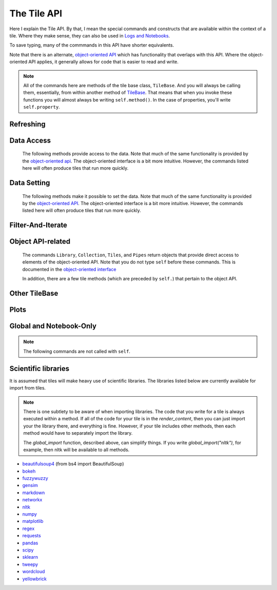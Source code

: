 The Tile API
=============

Here I explain the Tile API. By that, I mean the special commands and constructs that
are available within the context of a tile. Where they make sense, they can also
be used in `Logs and Notebooks <Log-And-Notebook.html>`__.

To save typing, many of the commmands in this API have shorter equivalents.

Note that there is an alternate, `object-oriented API <Object-Oriented-API.html>`__ which
has functionality that overlaps with this API. Where the object-oriented API applies, it generally
allows for code that is easier to read and write.

.. note::

    All of the commands here are methods of the tile base class, ``TileBase``.
    And you will always be calling them, essentially, from within another
    method of `TileBase <Tile-Structure.html>`__. That means that when you invoke these functions you will
    almost always be writing ``self.method()``.  In the case of properties, you'll
    write ``self.property``.

.. py:class:: TileBase()

.. category_start

Refreshing
----------

    .. py:method:: start_spinner()

        Start the spinning animation on the tile

    .. py:method:: stop_spinner()

        Stop the spinning animation on the tile.

    .. py:method:: refresh_tile_now(new_html=None)

        :param str new_html: The html to display on the front of the tile.

        Updates the front of the tile using the passed html. If new_html is None
        then ``render_content`` is called to generate the html to be displayed.

    .. py:method:: display_status(new_html)

        :param str new_html: The html to display on the front of the tile.

        Updates the front of the tile using the passed html. It looks like this
        might behave differently than :py:meth:`refresh_tile_now` under some circumstances.
        In particular, it looks like it updates pipe information if necessary.

    .. py:method:: spin_and_refresh()

        Starts the spinner, refreshes the tile, then stops the spinner.

.. category_end

.. category_start

Data Access
-----------

    The following methods provide access to the data. Note that much of the same functionality is provided by the
    `object-oriented api <Object-Oriented-API.html# Accessing and manipulating the collection>`__.
    The object-oriented interface is a bit more intuitive.
    However, the commands listed here will often produce tiles that run more quickly.

    .. py:method:: get_document_names()

        Returns a list of all document names in the current collection.

        Synonym: ``gdn``

    .. py:method:: get_current_document_name()

        Returns the name of the current document.

        Synonym: ``gcdn``

    .. py:method:: get_document_data(document_name)

        For table-based documents,returns all of the data in the document
        represented as a dictionary. The keys of the dictionary are the values
        of the \__id_\_ field for each row, represented as strings.

        For freeform documents, the document is returned as a string.

        Synonym: ``gdd``

    .. py:method:: get_document_data_as_list(document_name)

        Returns all of the data in the document represented as a list.

        For table documents, each item corresponds to a row. For freeform
        documents, each item corresponds to a line.

        Synonym: ``gddl``

    .. py:method:: get_column_names(document_name)

        Returns a list containing the column names of the specified document. (Table documents only.)

        Synonym: ``gcn``

    .. py:method:: get_number_rows(document_name)

        Returns the number of rows in the specified document for table
        documents. For freeform documents, returns the number of lines.

        Synonym: ``gnr``

    .. py:method:: get_row(document_name, row_id)

        For table documents, the specified row is returned. For freeform
        documents, the specified line is returned. ``self.get_line`` is a
        synonym.

        Synonym: ``gr``

    .. py:method:: get_cell(document_name, row_id, column_name)

        Returns the text in the specified cell.

        :param int row_id: should be the same as the value in \_\_id\_\_. Right now we are also assuming that is the same as the row number in the table. (Table documents only.)

        Synonym: ``gc``

    .. py:method:: get_column_data(column_name, document_name)

        Get all contents of a column as a list. If document_name is not provided or is
        None then the content of the column from all documents is returned as one long list. (Table documents only.)

        Synonym: ``gcd``

    .. py:method:: get_column_data_dict(column_name)

        Returns a dictionary. The keys of the dictionary are the document names.
        Each value is a list corresponding to the values in column_name for the
        document. (Table documents only.)

        Synonym: ``gcdd``

    .. py:method:: get_document_metadata(document_name)

        Returns a the document-level metadata for the given document. Returns a dict.

        Synonym: ``gdm``

.. category_end

.. category_start

Data Setting
------------

    The following methods make it possible to set the data. Note that much of the same functionality is provided by the
    `object-oriented API <Object-Oriented-API.html# Accessing and manipulating the collection>`__.
    The object-oriented interface is a bit more intuitive. However, the commands listed here will often produce tiles that run more quickly.

    .. py:method:: set_cell(document_name, row_id, column_name, text, cellchange=True)

        Sets the text in the specified cell. By default generates a CellChange
        event.

        :param int row_id: Should be the same as the value in \_\_id\_\_.

        (Table documents only.)

        Synonym: ``sc``

    .. py:method:: add_document(document_name, column_names, list_of_dicts)

        Adds a new table document to the collection. Note that if the name of an existing
        document is given that document is overwritten.

        :param list list_of_dicts: A list of dictionaries corresponding to the rows in the new document.

    .. py:method:: remove_document(document_name)

        Removes a document from the collection.

    .. py:method:: add_freeform_document(document_name, doc_text)

        Adds a new freeform document to the collection. Note that if the name of an existing
        document is given that document is overwritten.

    .. py:method:: insert_row(document_name, index, row_as_dict)

        Insert a new row in a document at the specified index.

    .. py:method:: delete_row(document_name, index)

        Delete a row from a document.

    .. py:method:: rename_document(old name, newname)

        Rename a document in the collection.

    .. py:method:: set_document(document_name, new_data, cellchange=False)

        This is a general utility for setting document data.

        :param dictorstring new_data: For table documents this should be a dictionary where the keys are row ids and the values are row dictionaries.
            These row dictionaries should have keys that correspond to columns in the data table.
            If only some data is specified then only those values will be changed.
            For freeform documents, this should be a string.



        Synonym: ``sd``

    .. py:method:: set_column_data(document_name, column_name, column_data, cellchange=False)

        Sets the column in a document.

        :param dictorlist column_data: This can be either a dict or a list. If it’s a dict, then the keys are interpreted
            as the row_id. If it’s a list, then the ordinal position in the list is
            interpreted as the row_id.

        (Table documents only.)

        Synonym: ``scd``

    .. py:method:: set_document_metadata(document_name, metadata_dict)

        Sets the document_level metadata for the given document.

        :param dict metadata_dict: Should be a dictionary. Note that certain keys are reserved and cannot appear as keys in
            the metadata dict: "_id", "file_id", "name",
            "my_class_for_recreate", "table_spec", "data_text", "length", "data_rows","header_list", "number_of_rows".

        Synonym: ``sdm``

    .. py:method:: set_cell_background(document_name, row_id, column_name, color)

        Sets the the background color of the specified cell to the given color.
        The color is used in an expression of the form: ``$(el).css("background-color", color)``.
        So color has to be something that can appear in that expression.
        ``ColorMapper.color_from_val()`` generates the right sort of thing.

        :param int row_id: Should be the same as the value in \_\_id\_\_.
            Right now we are also assuming that is the same as the row number in the table.

        (Table documents only.)

        Synonym: ``scb``

    .. py:method:: color_cell_text(document_name, row_id, column_name, tokenized_text, color_dict)

        Highlights the words in the target cell.

        :param dict color_dict: A dictionary that maps words to colors.

        (Table documents only.)

        Synonym: ``cct``

.. category_end

.. category_start

Filter-And-Iterate
-----------------------

    .. py:method:: get_matching_documents(filter_function)

        :param func filter_function: Should take a dict, corresponding to a document's metadata, as an argument,
            and should output a boolean.  Returns a list of the matching documents.

    .. py:method:: get_matching_rows(filter_function, document_name)

        :param func filter\_function: For table docs, this should take a dict (corresponding to a row) as an argument,
            and should output a boolean. For freeform docs, this functin should take a string (corresponding to a line)
            as an argument, and should return a boolean.

        :param str document_name: If this is missing or ``None`` then this will look across all documents
            in the collection.

        Returns a list of the matching rows or lines.

        Synonym: ``gmr``

    .. py:method:: display_matching_rows(filter_function, document_name)

        Will cause the table to only display rows matching the filter_function.

        :param str document_name: If this is missing or ``None`` then this will apply to all documents in the collection.

        (Table documents only.)

        Synonym: ``dmr``

    .. py:method:: clear_table_highlighting()

        Clears a main table highlighting.

        Synonym: ``cth``

    .. py:method:: highlight_matching_text(text)

        Highlights matching text in the main table.

        Synonym: ``hmt``

    .. py:method:: display_all_rows()

        Will cause the table to display all rows. (Table documents only.)

        Synonym: ``dar``

    .. py:method:: apply_to_rows(func, document_name=None, cellchange=False)

        Applies the specified func to each row.

        :param func func: This should expect a dict corresponding to the row as an input and
            it should return a dict corresponding to the modified row as output.
        :param str document_name: If this is missing or ``None`` then this will apply to all documents in the collection.

        (Table documents only.)

        Synonym: ``atr``

.. category_end

.. category_start

Object API-related
------------------

    The commands ``Library``, ``Collection``, ``Tiles``, and ``Pipes`` return objects that provide direct access
    to elements of the object-oriented API. Note that you do not type ``self`` before these commands. This is documented
    in the `object-oriented interface <Object-Oriented-API.html#accessing-and-manipulating-the-collection>`__

    In addition, there are a few tile methods (which are preceded by ``self.``) that pertain to the object API.

    .. py:attribute:: collection

        ``self.collection`` returns a TacticCollection object corresponding to the collection in the current project.
        It is equivalent to typing ``Collection``.

    .. py:method:: create_collection_object(doc_type, doc_list=None)

        Creates a new :py:class:`DetachedTacticCollection` object.

        :param list doc_list: If provided, this must be a list of :py:class:`DetachedTacticDocument` objects.

    .. py:method:: create_document(doc_data=None, docname="document1", metadata=None)

        Creates a new :py:class:`DetachedTacticDocument` object.

        :param dforlist doc_data: This can be either pandas DataFrame, a list of :py:class:`TacticRow` objects, or a list of dicts.

    .. py:method:: create_freeform_document(docname="document1", lines=None, metadata=None)

        Creates a new :py:class:`DetachedFreeformTacticCollection` object.


    .. py:method:: create_row(row_dict=None)

        Creates a new :py:class:`DetachedTacticRow` object.

        :param dfordict row_dict: This be a dict or a pandas Series.

    .. py:method:: create_line(txt=None)

        Creates a new :py:class:`DetachedTacticLIne` object.

    .. py:attribute:: tiles

        ``self.tiles`` returns a RemoteTiles object corresponding to the tiles in the current project. This is
        equivalent to typing `Tiles.`

.. category_end

.. category_start


Other TileBase
--------------

    .. py:method:: create_collection(name, doc_dict, doc_type="table", doc_metadata=None, header_list_dict=None, collection_metadata=None)

        Creates a new collection in the user’s resource library.

        :param str name: Name for the new collection.

        :param str doc_type: Specifies whether the type of the document is table or freeform.

        :param dict doc_dict: A dictionary in which the keys are names for the individual documents that will comprise the
            new collection. For freeform documents, the values of this dictionary
            are strings. For tables, the values are a list of rows, with each row
            being a dict.

        :param dict doc_metadata: is a dictionary that holds any document-level metadata
            you’d like to add. The keys are document names and the values are
            dictionaries of keys and values.

        :param dict header_list_dict: is a dictionary of lists. The keys are document names and each value is a list
            of column names. This allows you to specify the order in which columns will appear in a table.

        :param dict collection_metadata: is a dictionary of metadata to be associated with the collection as a whole.

        Synonym: ``cc``


    .. py:method:: download_collection(collection_name, file_name=None)

        Downloads the named collection from the user's library to the local client.

    .. py:method:: download_data(text_data, file_name=None)

        Downloads the given text_data to the local client.

    .. py:method:: go_to_document(document_name)

        Shows the named document in the table.

        Synonym: ``gtd``

    .. py:method:: go_to_row_in_document(document_name, row_id)

        For table documents, this shows the named document and selects the named
        row. For freeform documents, the corresponding line is scrolled into
        view.

        Synonym: ``gtrid``

    .. py:method:: get_selected_text()

        Returns the text currently highlighted by the user

        Synonym: ``gst``

    .. py:method:: log_it(html_string, force_open=True, is_error=False, summary=None)

        Adds the given html to the log (formerly called the console).

        :param bool force_open: If True then the Log will be opened if it was closed.

        :param bool is_error: If True then the new panel that is created in the Log
            will be an error panel. This means it will have a red header. It also
            means that, if the user resets the log, then the panel will be deleted.

        :param str summary: If provided a line of text to be displayed when the log item is shrunk.

        Synonyms: ``dm``, ``display_message``

    .. py:method:: get_container_log()

        Returns, as a string, the current contents of the container log file.
        This is the log file of the container that holds the tile. All error
        messages go to this file. Also and print statements.

    .. py:method:: send_tile_message(tile_name, event_name, data=None, callback_func=None)

        Sends a message to a tile with the given name. The event_name and data
        are passed to the named tile, which it can capture by defining a
        handle_tile_message method. (See `Events and
        handlers <Tile-Structure.html#events-and-default-handlers>`__)

        If you specify a callback_func that function will receive whatever value handle_tile_message returns

        Synonym: ``stm``

    .. py:method:: get_function_names(tag=None); self.get_class_names(tag=None)

        Returns a list of the available user function names or class names. This
        list can be restricted to those with the specified tag. These names can
        then be used to access the associated function or class with
        ``get_user_function()`` or ``get_user_class()``.

    .. py:method:: get_user_list(list_name)
               get_pipe_value(pipe_name)
               get_user_function(function_name)
               get_user_class(class_name)
               get_user_collection(collection_name)

        When a tile includes a list, pipe, function, class, collection as one of
        the options that appears on the back of a tile, then update_options
        places the name of the relevant resource in the attribute made available
        to the tile. These commands return the object associated with the name.

        You can also use these commands on their own if you happen to know, in
        advance, the name of one of your resources.

        Finally, there are alternatives to all of these command in the object-oriented interface. For example
        ``Library.lists[list_name]`` returns the corresponding list from the users library.

        Synonyms: ``gulist``, ``gufunc``, ``guclass``, ``gucol`` for ``get_user_list``, ``get_user_function``,
        ``get_user_class``, and ``get_user_collection`` respectively.

    .. py:method:: html_table(data, title=None, click_type="word-clickable", sortable=True, sidebyside=False, has_header=True, max_rows=100, header_style=None, body_style=None, column_order=None, include_row_labels=True)

        Returns html for a table.

        :param many data: Can be given in a number of forms. It can be a a pandas DataFrame, a list of
            dicts, an nltk FreqDist, a list of lists, a dict, or a pandas Series.
            If the data is a dict or a Series, the table produced has two columns, one corresponding to the keys, the other
            to the values.

        :param str title: An optional title.

        :param str click_type: Can be ``"word-clickable"``,
            ``"element-clickable"``, or ``"row-clickable"``. If it’s word-clickable
            or element-clickable, then every cell in the table is assigned the
            corresponding class, and hence will lead to generating a TileWordClick
            or TileElementClick event when clicked. If the click_type is
            row-clickable, then the row is assigned a row-clickable class (and will
            lead to the generation of TileRowClick events.) These various events can
            then be handled by the appropriate handlers in a tile:
            ``handled_tile_word_click``, ``handle_tile_element_click``, or
            ``handle_tile_row_click``.

        :param bool sortable: If True, then the header can be clicked to sort by a column.

        :param bool sidebyside: If False, then the table will expand to take up the entire width available.

        :param bool has_header: This only matters if data is in the form of a list of lists. If it is True, and the data is in the
            form of a list of lists, then the first list is treates as headers.

        :param bool max_rows: Specifies the max number of rows to be included in the table. It only matters if the data is
            a dataframe, a list of dicts or a FreqDist.

        :param str header_style:
        :param str body_style: Optional styles that will be applied to header cells and body cells respectively.

        :param list column_order: If not None, then it specifies an order for the columns. It only matters if *data* is
            a DataFrame or a list of dicts.

        :param bool include_row_labels: Only matters if *data* is a DataFrame or a list of dicts. If *data* is a DataFrame, then
            the row labels will be included as the first column in the table. If it is a list of dicts, then the rows will
            be numbered.


    .. py:method:: build_html_table_from_data_list(data_list, title=None, click_type="word-clickable", sortable=True, sidebyside=False, has_header=True header_style=None, body_style=None)

        Returns html for table. *data_list* must be in the form of a list of lists. The
        first row is treated as the heading row. A title can optionally be
        given. If *has_header* is True, then the first list is treated as headers.

        :param str click_type: Can be ``"word-clickable"``,
            ``"element-clickable"``, or ``"row-clickable"``. If it’s word-clickable
            or element-clickable, then every cell in the table is assigned the
            corresponding class, and hence will lead to generating a TileWordClick
            or TileElementClick event when clicked. If the click_type is
            row-clickable, then the row is assigned a row-clickable class (and will
            lead to the generation of TileRowClick events.) These various events can
            then be handled by the appropriate handlers in a tile:
            ``handled_tile_word_click``, ``handle_tile_element_click``, or
            ``handle_tile_row_click``.

        :param bool sortable: If true, then the header can be clicked to sort by a column.

        :param bool sidebyside: If False, then the table will expand to take up the entire width available.

        :param str header_style:

        :param str body_style: Optional styles that will be applied to header cells and body cells respectively.

        Synonym: ``bht``

    .. py:method:: get_user_settings()

        Returns a dictionary with the current value of user's account-level settings. There's not
        much there at this point. The same functionality is available from the
        `object-oriented API <Object-Oriented-API.html#the-settings-object>`__.

.. category_end

.. category_start


Plots
-----

.. py:class:: MplFigure()

    .. note::

        The Matplotlib-realted commands are only available in `Matplotlib
        Tiles <Matplotlib-Tiles.html>`__ (i.e., those that subclass ``MplFigure``).

    .. py:method:: init_mpl_figure(figsize=(self.width/PPI, self.height/PPI), dpi=80, facecolor=None, edgecolor=None, linewidth=0.0, frameon=None, subplotpars=None, tight_layout=None)

        This reinitializes the figure contained in a MatplotlibTile. It’s
        equivalent to calling ``MplFigure.__init__(self, kwargs).`` The kwargs
        are the same as for `Matplotlib’s Figure
        class <https://matplotlib.org/api/_as_gen/matplotlib.figure.Figure.html>`__.
        But the default values are different for ``figsize`` and ``dpi``.

    .. py:method:: create_figure_html(use_svg=True)

        Given a MplFigure instance this generates html that can be included in a
        tile to display the figure.

        :param bool use_svg: If  True, then this produces an svg element that is embedded directly.
            in the page. If it's false, then the html produced contains a link that references a png file hosted on the server.

    .. py:method:: create_pyplot_html(use_svg=True)

        When using matplotlib.pyplot to work in interactive mode, use this alternative
        command to generate html to display the figure.
        :param bool use_svg: If  True, then this produces an svg element that is embedded directly.
        in the page. If it's false, then the html produced contains a link that references a png file hosted on the server.

        The following code will work in the log or a notebook:

        .. code-block:: python

            import matplotlib.pyplot as plt
            plt.plot([7, 4, 3])
            self.create_pyplot_html()

    .. py:method:: create_bokeh_html(plot)

        Given a bokeh plot, this returns html to display the plot. The entirety of what this method is below,
        in case you want to do something slightly different. However, doing something other than Resources("inline")
        can cause problems, especially when loading a saved project.

        .. code-block:: python

            def create_bokeh_html(self, the_plot):
                from bokeh.embed import file_html
                from bokeh.resources import Resources
                return file_html(the_plot, Resources("inline"))

       And here's some complete code that produces a bokeh plot:

        .. code-block:: python

            from bokeh.plotting import figure
            from bokeh.resources import CDN
            from bokeh.embed import file_html
            from bokeh.resources import JSResources, CSSResources, Resources
            p = figure(plot_width=400, plot_height=400, tools="pan,wheel_zoom,box_zoom,hover,reset",
                       title=None, toolbar_location="below",
                       toolbar_sticky=False)
            p.circle([1, 2, 3, 4, 5], [2, 5, 8, 2, 7], size=10)
            html = file_html(p, Resources("inline"), "my plot")
            html


.. category_end

.. category_start

Global and Notebook-Only
------------------------

.. note::
    The following commands are not called with ``self``.

.. py:class:: ColorMapper(bottom_val, top_val, color_palette_name)
.. py:method:: ColorMapper.color_from_val(val)

    ColorMapper is a class for creating mappings between values and colors.
    ColorMapper() creates the class instance.

    :param float bottom_val:

    :param float top_val: Specify the value range.

    :param str color_palette_name: The name of the matplotlib
        color_palette. These can be selected by the user using the
        palette_select option type.

.. py:method:: global_import(module_name)

    This command imports a module into the global namespace. So, for example, ``global_import("nltk")``
    within ``render_content`` would make ``nltk`` available within all method calls in your tile.

    :param str module_name: The name of the module to import as a string.

.. py:method:: ds(text)

    Shortcut for ``self.display_status(text)``

    :param str text: The text to display.

.. py:method:: escape_html(text)

    Returns the text with html characters escaped.

    :param str text: The text to display.

.. py:method:: xh(text)

    Shortcut for ``self.escape_html(text)``

    :param str text: The text to display.

.. py:method:: display(output_string) [notebook only]

    Displays the given string as the output of the current cell, replacing any output that was already there.

    :param str output_string: The name of the module to import as a string.

.. category_end

Scientific libraries
--------------------

It is assumed that tiles will make heavy use of scientific libraries.
The libraries listed below are currently available for import from tiles.

.. note::
    There is one subtlety to be aware of when importing libraries.
    The code that you write for a tile is always executed within a method.
    If all of the code for your tile is in the `render_content`, then
    you can just import your the library there, and everything is fine.
    However, if your tile includes other methods, then each method would have to separately
    import the library.

    The `global_import` function, described above, can simplify things. If you write `global_import("nltk")`, for example, then
    nltk will be available to all methods.

-  `beautifulsoup4 <https://www.crummy.com/software/BeautifulSoup/>`__ (from bs4 import BeautifulSoup)
-  `bokeh <https://docs.bokeh.org/en/latest/index.html>`__
-  `fuzzywuzzy <https://github.com/seatgeek/fuzzywuzzy>`__
-  `gensim <https://radimrehurek.com/gensim/>`__
-  `markdown <https://github.com/Python-Markdown/markdown>`__
-  `networkx <https://networkx.github.io>`__
-  `nltk <http://www.nltk.org>`__
-  `numpy <http://www.numpy.org>`__
-  `matplotlib <https://matplotlib.org>`__
-  `regex <https://pypi.org/project/regex/>`__
-  `requests <https://requests.kennethreitz.org/en/master/>`__
-  `pandas <http://pandas.pydata.org>`__
-  `scipy <httsp://scipy.org>`__
-  `sklearn <http://scikit-learn.org/stable/index.html>`__
-  `tweepy <https://www.tweepy.org/>`__
-  `wordcloud <https://github.com/amueller/word_cloud>`__
-  `yellowbrick <https://www.scikit-yb.org/en/latest/>`__
